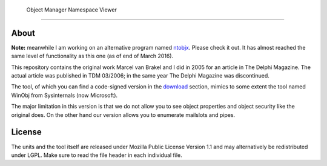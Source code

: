 ﻿ Object Manager Namespace Viewer
=================================

About
-----
**Note:** meanwhile I am working on an alternative program named ntobjx_. Please
check it out. It has almost reached the same level of functionality as this one
(as of end of March 2016).

This repository contains the original work Marcel van Brakel and I did in 2005
for an article in The Delphi Magazine. The actual article was published in TDM
03/2006; in the same year The Delphi Magazine was discontinued.

The tool, of which you can find a code-signed version in the download_ section,
mimics to some extent the tool named WinObj from Sysinternals (now Microsoft).

The major limitation in this version is that we do not allow you to see object
properties and object security like the original does. On the other hand our
version allows you to enumerate mailslots and pipes.

License
-------
The units and the tool itself are released under Mozilla Public License Version
1.1 and may alternatively be redistributed under LGPL. Make sure to read the
file header in each individual file.

.. _download: https://sourceforge.net/projects/objmgr-viewer/files/
.. _ntobjx: https://sourceforge.net/projects/ntobjx/
